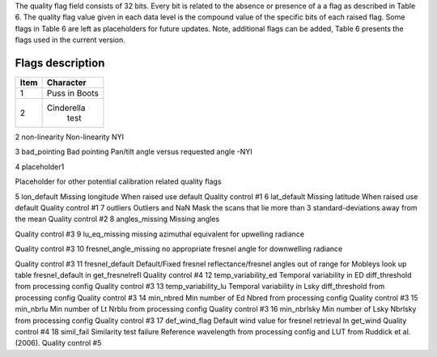 .. flags - algorithm theoretical basis
   Author: seh2
   Email: sam.hunt@npl.co.uk
   Created: 6/11/20

.. _flags:

The quality flag field consists of 32 bits. Every bit is related to the absence or presence of a a flag as described in Table 6. The quality flag value given in each data level is the compound value of the specific bits of each raised flag. Some flags in Table 6 are left as placeholders for future updates. Note, additional flags can be added, Table 6 presents the flags used in the current version. 

Flags description 
~~~~~~~~~~~~~~~~~~~~~~~~~~~
+------+---------------+
| Item | Character     |
+======+===============+
| 1    | Puss in Boots |
+------+---------------+
| 2    | Cinderella    |
|      |  test         |
+------+---------------+


+-------+------------+-------------------------------------+-----------------------------+
| Bit # | Symbol     | Description                         | Comment                     |
+=======+============+=====================================+=============================+
| 1     | Saturation | Pixel saturation                    |                             |
+-------+------------+-------------------------------------+-----------------------------+
| 2     | non-linear | Non-linearity                       |                             |
+-------+------------+-------------------------------------+-----------------------------+
| 3     | bad_pointing | Bad pointing (pointing > pan-tilt uncertainty)                    |                             |
+-------+------------+-------------------------------------+-----------------------------+
| 4     | placeholder1 | Non-linearity                       |                             |
+-------+------------+-------------------------------------+-----------------------------+
| 5     | lon_default | Pixel saturation                    |                             |
+-------+------------+-------------------------------------+-----------------------------+
| 6     | lat_default | Non-linearity                       |                             |
+-------+------------+-------------------------------------+-----------------------------+
| 7     | outliers | Pixel saturation                    |                             |
+-------+------------+-------------------------------------+-----------------------------+
| 8     | non-linear | Non-linearity                       |                             |
+-------+------------+-------------------------------------+-----------------------------+
| 9     | L0_thresholds | Pixel saturation                    |                             |
+-------+------------+-------------------------------------+-----------------------------+
| 10    | L0_discontinuity | Non-linearity                       |                             |
+-------+------------+-------------------------------------+-----------------------------+
| 11    | dark_outliers | Non-linearity                       |                             |
+-------+------------+-------------------------------------+-----------------------------+
| 12    | angles_missing | Non-linearity                       |                             |
+-------+------------+-------------------------------------+-----------------------------+
| 13    | lu_eq_missing | Non-linearity                       |                             |
+-------+-----------------------+-------------------------------------+-----------------------------+
| 14    | fresnel_angle_missing | Non-linearity                       |                             |
+-------+-----------------------+-------------------------------------+-----------------------------+
| 15    | fresnel_default | Non-linearity                       |                             |
+-------+------------+-------------------------------------+-----------------------------+
| 16    | temp_variability_ed | Non-linearity                       |                             |
+-------+------------+-------------------------------------+-----------------------------+
| 17    | temp_variability_lu | Non-linearity                       |                             |
+-------+------------+-------------------------------------+-----------------------------+
| 18    | min_nbred | Non-linearity                       |                             |
+-------+------------+-------------------------------------+-----------------------------+
| 19    | min_nbrlu | Non-linearity                       |                             |
+-------+------------+-------------------------------------+-----------------------------+
| 20    | min_nbrlsky | Non-linearity                       |                             |
+-------+------------+-------------------------------------+-----------------------------+
| 21    | def_wind_flag | Non-linearity                       |                             |
+-------+------------+-------------------------------------+-----------------------------+
| 22    | simil_fail | Non-linearity                       |                             |
+-------+------------+-------------------------------------+-----------------------------+


2
non-linearity
Non-linearity
NYI

3
bad_pointing
Bad pointing 
Pan/tilt angle versus requested angle -NYI

4
placeholder1

Placeholder for other potential calibration related quality flags

5
lon_default
Missing longitude
When raised use default
Quality control #1
6
lat_default
Missing latitude
When raised use default
Quality control #1
7
outliers
Outliers and NaN 
Mask the scans that lie more than 3 standard-deviations away from the mean
Quality control #2
8
angles_missing
Missing angles

Quality control #3
9
lu_eq_missing
missing azimuthal equivalent for upwelling radiance 
 
Quality control #3
10
fresnel_angle_missing
no appropriate fresnel angle for downwelling radiance


Quality control #3
11
fresnel_default
Default/Fixed fresnel reflectance/fresnel angles out of range for Mobleys look up table
fresnel_default
in get_fresnelrefl
Quality control #4
12
temp_variability_ed
Temporal variability in ED
diff_threshold from processing config
Quality control #3
13
temp_variability_lu
Temporal variability in Lsky
diff_threshold from processing config
Quality control #3
14
min_nbred
Min number of Ed
Nbred from processing config
Quality control #3
15
min_nbrlu
Min number of Lt
Nrblu from processing config
Quality control #3
16
min_nbrlsky
Min number of Lsky
Nbrlsky from processing config
Quality control #3
17
def_wind_flag
Default wind value for fresnel retrieval
In get_wind
Quality control #4
18
simil_fail
Similarity test failure
Reference wavelength  from processing config and LUT from Ruddick et al. (2006).
Quality control #5





